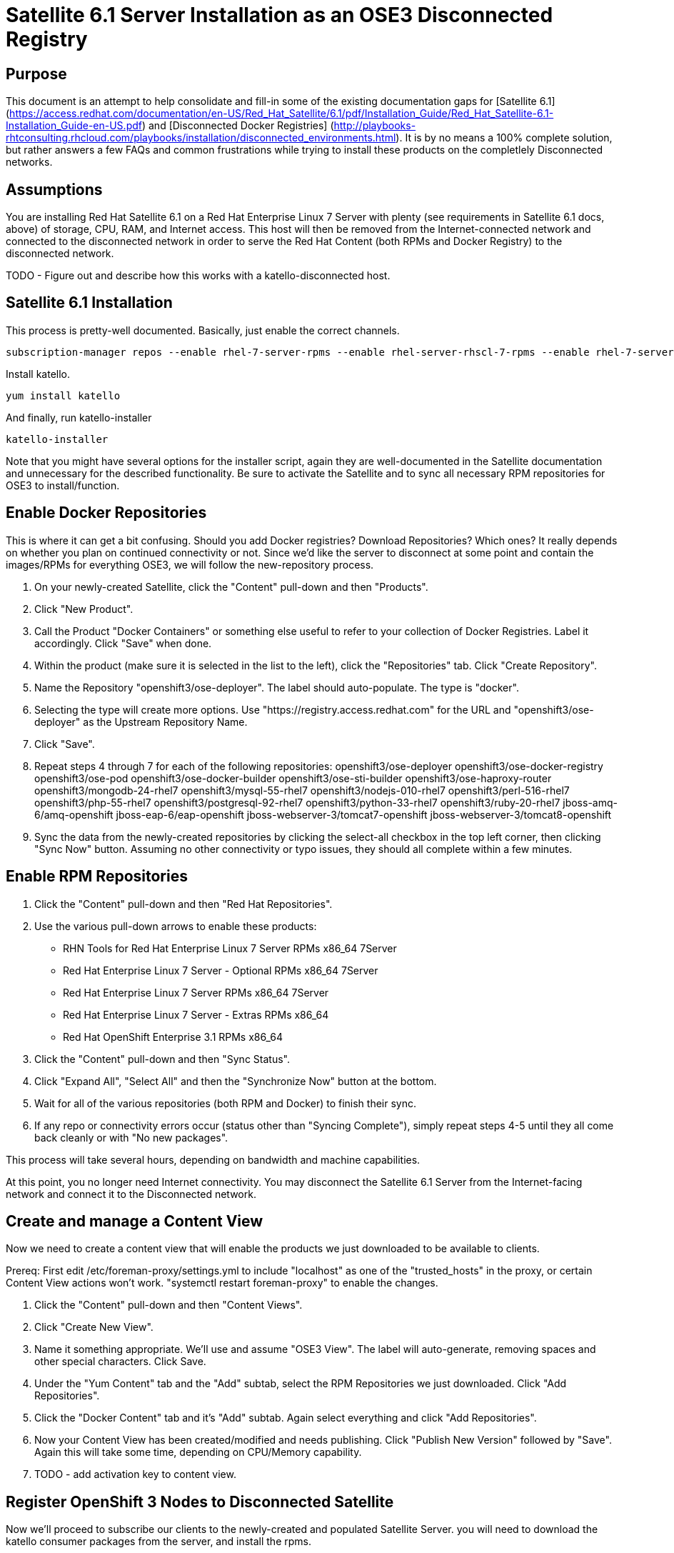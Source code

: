 = Satellite 6.1 Server Installation as an OSE3 Disconnected Registry

== Purpose

This document is an attempt to help consolidate and fill-in some of the existing documentation gaps for [Satellite 6.1] (https://access.redhat.com/documentation/en-US/Red_Hat_Satellite/6.1/pdf/Installation_Guide/Red_Hat_Satellite-6.1-Installation_Guide-en-US.pdf) and [Disconnected Docker Registries] (http://playbooks-rhtconsulting.rhcloud.com/playbooks/installation/disconnected_environments.html).  It is by no means a 100% complete solution, but rather answers a few FAQs and common frustrations while trying to install these products on the completlely Disconnected networks.

== Assumptions

You are installing Red Hat Satellite 6.1 on a Red Hat Enterprise Linux 7 Server with plenty (see requirements in Satellite 6.1 docs, above) of storage, CPU, RAM, and Internet access.  This host will then be removed from the Internet-connected network and connected to the disconnected network in order to serve the Red Hat Content (both RPMs and Docker Registry) to the disconnected network.

TODO - Figure out and describe how this works with a katello-disconnected host.

== Satellite 6.1 Installation

This process is pretty-well documented.  Basically, just enable the correct channels.


 subscription-manager repos --enable rhel-7-server-rpms --enable rhel-server-rhscl-7-rpms --enable rhel-7-server-satellite-6.1-rpms


Install katello.

 yum install katello


And finally, run katello-installer

 katello-installer


Note that you might have several options for the installer script, again they are well-documented in the Satellite documentation and unnecessary for the described functionality.  Be sure to activate the Satellite and to sync all necessary RPM repositories for OSE3 to install/function.


== Enable Docker Repositories

This is where it can get a bit confusing.  Should you add Docker registries?  Download Repositories?  Which ones?  It really depends on whether you plan on continued connectivity or not.  Since we'd like the server to disconnect at some point and contain the images/RPMs for everything OSE3, we will follow the new-repository process.

1.  On your newly-created Satellite, click the "Content" pull-down and then "Products".
2.  Click "New Product".
3.  Call the Product "Docker Containers" or something else useful to refer to your collection of Docker Registries.  Label it accordingly.  Click "Save" when done.
4.  Within the product (make sure it is selected in the list to the left), click the "Repositories" tab.  Click "Create Repository".
5.  Name the Repository "openshift3/ose-deployer".  The label should auto-populate.  The type is "docker".
6.  Selecting the type will create more options.  Use "https://registry.access.redhat.com" for the URL and "openshift3/ose-deployer" as the Upstream Repository Name.
7.  Click "Save".
8.  Repeat steps 4 through 7 for each of the following repositories:
 openshift3/ose-deployer
 openshift3/ose-docker-registry
 openshift3/ose-pod
 openshift3/ose-docker-builder
 openshift3/ose-sti-builder
 openshift3/ose-haproxy-router
 openshift3/mongodb-24-rhel7
 openshift3/mysql-55-rhel7
 openshift3/nodejs-010-rhel7
 openshift3/perl-516-rhel7
 openshift3/php-55-rhel7
 openshift3/postgresql-92-rhel7
 openshift3/python-33-rhel7
 openshift3/ruby-20-rhel7
 jboss-amq-6/amq-openshift
 jboss-eap-6/eap-openshift
 jboss-webserver-3/tomcat7-openshift
 jboss-webserver-3/tomcat8-openshift
9.  Sync the data from the newly-created repositories by clicking the select-all checkbox in the top left corner, then clicking "Sync Now" button.  Assuming no other connectivity or typo issues, they should all complete within a few minutes.


== Enable RPM Repositories

1.  Click the "Content" pull-down and then "Red Hat Repositories".
2.  Use the various pull-down arrows to enable these products:
* RHN Tools for Red Hat Enterprise Linux 7 Server RPMs x86_64 7Server
* Red Hat Enterprise Linux 7 Server - Optional RPMs x86_64 7Server
* Red Hat Enterprise Linux 7 Server RPMs x86_64 7Server
* Red Hat Enterprise Linux 7 Server - Extras RPMs x86_64
* Red Hat OpenShift Enterprise 3.1 RPMs x86_64
3.  Click the "Content" pull-down and then "Sync Status".
4.  Click "Expand All", "Select All" and then the "Synchronize Now" button at the bottom.
5.  Wait for all of the various repositories (both RPM and Docker) to finish their sync.
6.  If any repo or connectivity errors occur (status other than "Syncing Complete"), simply repeat steps 4-5 until they all come back cleanly or with "No new packages".

This process will take several hours, depending on bandwidth and machine capabilities.

At this point, you no longer need Internet connectivity.  You may disconnect the Satellite 6.1 Server from the Internet-facing network and connect it to the Disconnected network.


== Create and manage a Content View

Now we need to create a content view that will enable the products we just downloaded to be available to clients.

Prereq:  First edit /etc/foreman-proxy/settings.yml to include "localhost" as one of the "trusted_hosts" in the proxy, or certain Content View actions won't work.  "systemctl restart foreman-proxy" to enable the changes.

1.  Click the "Content" pull-down and then "Content Views".
2.  Click "Create New View".
3.  Name it something appropriate.  We'll use and assume "OSE3 View".  The label will auto-generate, removing spaces and other special characters.  Click Save.
4.  Under the "Yum Content" tab and the "Add" subtab, select the RPM Repositories we just downloaded.  Click "Add Repositories".
5.  Click the "Docker Content" tab and it's "Add" subtab.  Again select everything and click "Add Repositories".
6.  Now your Content View has been created/modified and needs publishing.  Click "Publish New Version" followed by "Save".  Again this will take some time, depending on CPU/Memory capability.
7.  TODO - add activation key to content view.


== Register OpenShift 3 Nodes to Disconnected Satellite

Now we'll proceed to subscribe our clients to the newly-created and populated Satellite Server.
you will need to download the katello consumer packages from the server, and install the rpms.

 curl -O --insecure https://your.satellite.instance:8003/pub/katello-ca-consumer-latest.noarch.rpm
 yum localinstall katello-ca-consumer-latest.noarch.rpm


Download and save the katello server public cert to the default location of /usr/share/rhn

 curl -O --insecure https://your.satellite.instance:8003/pub/katello-server-ca.crt


From here you can run subscription-manager as usual to download the ose3 packages and theoretically follow the same installation procedure as a connected server.  Depending on how your katello-ca-consumer-latest.noarch RPM was built, you may need to edit /etc/rhsm/rhsm.conf on your Nodes to point to the correct server.  Typically this should be handled by the RPM's install.

 # subscription-manager register --org "my_organization" --activation-key "act_key_id"
 The system has been registered with ID: 37f97705-762f-4594-bf6a-d0cdc73a3f79
 #


Depending on your specific organization setup in Satellite, you may need additional steps to get repositories showing up.  Use the [Satellite 6.1 Docs] (https://access.redhat.com/documentation/en-US/Red_Hat_Satellite/6.1/) to follow the necessary steps to do so.

Once packages are available, install docker and setup docker storage.

 yum install -y docker


== Issues / Workarounds
* Satellite 6.1 was unable to pull the OSE3 images from the docker repo using a plain `pull` command. This is due to a problem with Satellite interpreting docker labels. You must use a `pull -a` docker command (pull all) to retrieve the OSE3 images.
* The Docker tab on Satellite 6.1 never had any images listed within it no matter which manifest we put in it. Ticket https://engineering.redhat.com/rt/Ticket/Display.html?id=388088[#388088] was opened to track it.
